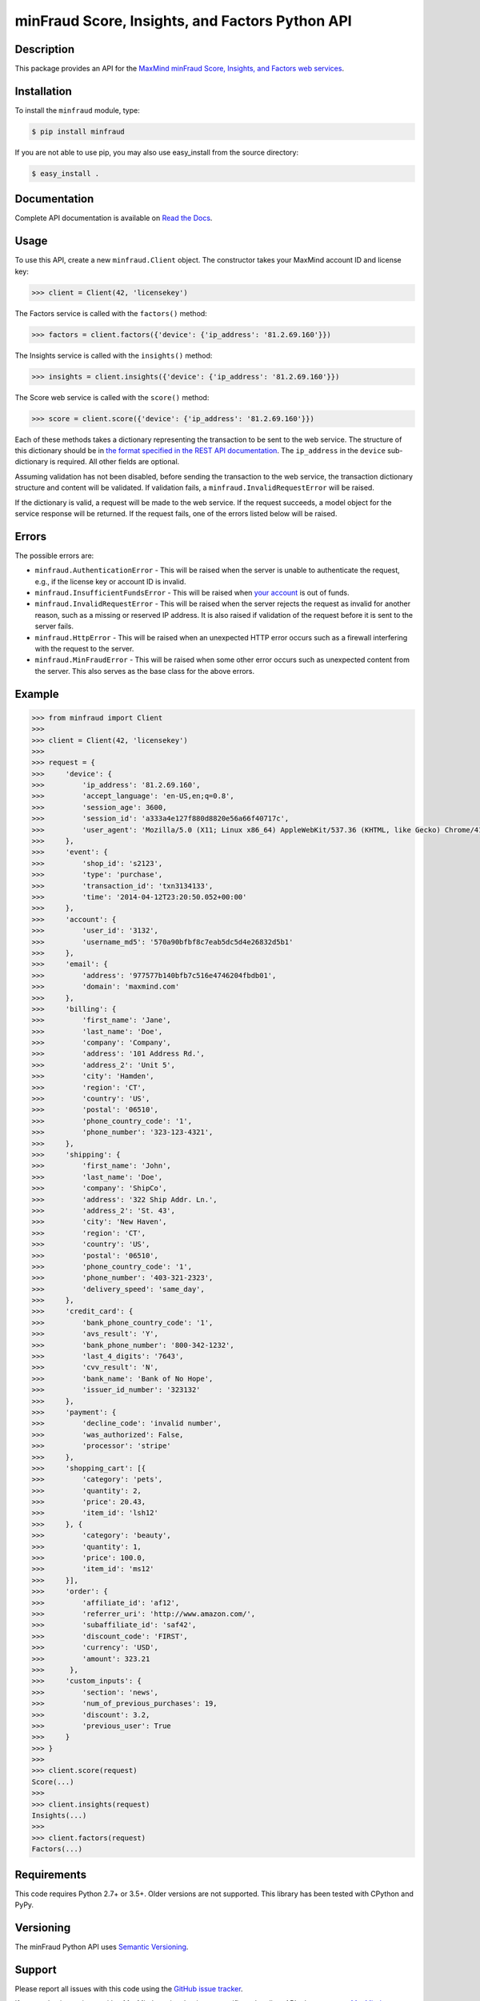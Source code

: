 ================================================
minFraud Score, Insights, and Factors Python API
================================================

Description
-----------

This package provides an API for the `MaxMind minFraud Score, Insights, and 
Factors web services <https://dev.maxmind.com/minfraud/>`_.

Installation
------------

To install the ``minfraud`` module, type:

.. code-block:: bash

    $ pip install minfraud

If you are not able to use pip, you may also use easy_install from the
source directory:

.. code-block:: bash

    $ easy_install .

Documentation
-------------

Complete API documentation is available on `Read the Docs
<http://minfraud.readthedocs.io/>`_.

Usage
-----

To use this API, create a new ``minfraud.Client`` object. The constructor
takes your MaxMind account ID and license key:

.. code-block:: pycon

    >>> client = Client(42, 'licensekey')

The Factors service is called with the ``factors()`` method:

.. code-block:: pycon

    >>> factors = client.factors({'device': {'ip_address': '81.2.69.160'}})

The Insights service is called with the ``insights()`` method:

.. code-block:: pycon

    >>> insights = client.insights({'device': {'ip_address': '81.2.69.160'}})

The Score web service is called with the ``score()`` method:

.. code-block:: pycon

    >>> score = client.score({'device': {'ip_address': '81.2.69.160'}})

Each of these methods takes a dictionary representing the transaction to be sent
to the web service. The structure of this dictionary should be in `the format
specified in the REST API documentation
<https://dev.maxmind.com/minfraud/#Request_Body>`_.
The ``ip_address`` in the ``device`` sub-dictionary is required. All other
fields are optional.

Assuming validation has not been disabled, before sending the transaction to
the web service, the transaction dictionary structure and content will be
validated. If validation fails, a ``minfraud.InvalidRequestError``
will be raised.

If the dictionary is valid, a request will be made to the web service. If the
request succeeds, a model object for the service response will be returned.
If the request fails, one of the errors listed below will be raised.

Errors
------

The possible errors are:

* ``minfraud.AuthenticationError`` - This will be raised when the server
  is unable to authenticate the request, e.g., if the license key or account
  ID is invalid.
* ``minfraud.InsufficientFundsError`` - This will be raised when `your
  account <https://www.maxmind.com/en/account>`_ is out of funds.
* ``minfraud.InvalidRequestError`` - This will be raised when the server
  rejects the request as invalid for another reason, such as a missing or
  reserved IP address. It is also raised if validation of the request before
  it is sent to the server fails.
* ``minfraud.HttpError`` - This will be raised when an unexpected HTTP
  error occurs such as a firewall interfering with the request to the server.
* ``minfraud.MinFraudError`` - This will be raised when some other error
  occurs such as unexpected content from the server. This also serves as the
  base class for the above errors.

Example
-------

.. code-block:: pycon

    >>> from minfraud import Client
    >>>
    >>> client = Client(42, 'licensekey')
    >>>
    >>> request = {
    >>>     'device': {
    >>>         'ip_address': '81.2.69.160',
    >>>         'accept_language': 'en-US,en;q=0.8',
    >>>         'session_age': 3600,
    >>>         'session_id': 'a333a4e127f880d8820e56a66f40717c',
    >>>         'user_agent': 'Mozilla/5.0 (X11; Linux x86_64) AppleWebKit/537.36 (KHTML, like Gecko) Chrome/41.0.2272.89 Safari/537.36'
    >>>     },
    >>>     'event': {
    >>>         'shop_id': 's2123',
    >>>         'type': 'purchase',
    >>>         'transaction_id': 'txn3134133',
    >>>         'time': '2014-04-12T23:20:50.052+00:00'
    >>>     },
    >>>     'account': {
    >>>         'user_id': '3132',
    >>>         'username_md5': '570a90bfbf8c7eab5dc5d4e26832d5b1'
    >>>     },
    >>>     'email': {
    >>>         'address': '977577b140bfb7c516e4746204fbdb01',
    >>>         'domain': 'maxmind.com'
    >>>     },
    >>>     'billing': {
    >>>         'first_name': 'Jane',
    >>>         'last_name': 'Doe',
    >>>         'company': 'Company',
    >>>         'address': '101 Address Rd.',
    >>>         'address_2': 'Unit 5',
    >>>         'city': 'Hamden',
    >>>         'region': 'CT',
    >>>         'country': 'US',
    >>>         'postal': '06510',
    >>>         'phone_country_code': '1',
    >>>         'phone_number': '323-123-4321',
    >>>     },
    >>>     'shipping': {
    >>>         'first_name': 'John',
    >>>         'last_name': 'Doe',
    >>>         'company': 'ShipCo',
    >>>         'address': '322 Ship Addr. Ln.',
    >>>         'address_2': 'St. 43',
    >>>         'city': 'New Haven',
    >>>         'region': 'CT',
    >>>         'country': 'US',
    >>>         'postal': '06510',
    >>>         'phone_country_code': '1',
    >>>         'phone_number': '403-321-2323',
    >>>         'delivery_speed': 'same_day',
    >>>     },
    >>>     'credit_card': {
    >>>         'bank_phone_country_code': '1',
    >>>         'avs_result': 'Y',
    >>>         'bank_phone_number': '800-342-1232',
    >>>         'last_4_digits': '7643',
    >>>         'cvv_result': 'N',
    >>>         'bank_name': 'Bank of No Hope',
    >>>         'issuer_id_number': '323132'
    >>>     },
    >>>     'payment': {
    >>>         'decline_code': 'invalid number',
    >>>         'was_authorized': False,
    >>>         'processor': 'stripe'
    >>>     },
    >>>     'shopping_cart': [{
    >>>         'category': 'pets',
    >>>         'quantity': 2,
    >>>         'price': 20.43,
    >>>         'item_id': 'lsh12'
    >>>     }, {
    >>>         'category': 'beauty',
    >>>         'quantity': 1,
    >>>         'price': 100.0,
    >>>         'item_id': 'ms12'
    >>>     }],
    >>>     'order': {
    >>>         'affiliate_id': 'af12',
    >>>         'referrer_uri': 'http://www.amazon.com/',
    >>>         'subaffiliate_id': 'saf42',
    >>>         'discount_code': 'FIRST',
    >>>         'currency': 'USD',
    >>>         'amount': 323.21
    >>>      },
    >>>     'custom_inputs': {
    >>>         'section': 'news',
    >>>         'num_of_previous_purchases': 19,
    >>>         'discount': 3.2,
    >>>         'previous_user': True
    >>>     }
    >>> }
    >>>
    >>> client.score(request)
    Score(...)
    >>>
    >>> client.insights(request)
    Insights(...)
    >>>
    >>> client.factors(request)
    Factors(...)

Requirements
------------

This code requires Python 2.7+ or 3.5+. Older versions are not supported.
This library has been tested with CPython and PyPy.

Versioning
----------

The minFraud Python API uses `Semantic Versioning <http://semver.org/>`_.

Support
-------

Please report all issues with this code using the `GitHub issue tracker
<https://github.com/maxmind/minfraud-api-python/issues>`_.

If you are having an issue with a MaxMind service that is not specific to the
client API, please contact `MaxMind support <http://www.maxmind.com/en/support>`_
for assistance.

Copyright and License
---------------------

This software is Copyright © 2015-2020 by MaxMind, Inc.

This is free software, licensed under the Apache License, Version 2.0.
